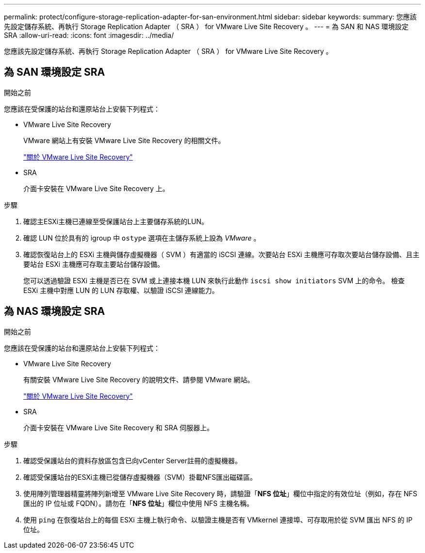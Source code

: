 ---
permalink: protect/configure-storage-replication-adapter-for-san-environment.html 
sidebar: sidebar 
keywords:  
summary: 您應該先設定儲存系統、再執行 Storage Replication Adapter （ SRA ） for VMware Live Site Recovery 。 
---
= 為 SAN 和 NAS 環境設定 SRA
:allow-uri-read: 
:icons: font
:imagesdir: ../media/


[role="lead"]
您應該先設定儲存系統、再執行 Storage Replication Adapter （ SRA ） for VMware Live Site Recovery 。



== 為 SAN 環境設定 SRA

.開始之前
您應該在受保護的站台和還原站台上安裝下列程式：

* VMware Live Site Recovery
+
VMware 網站上有安裝 VMware Live Site Recovery 的相關文件。

+
https://techdocs.broadcom.com/us/en/vmware-cis/live-recovery/live-site-recovery/9-0/about-vmware-live-site-recovery-installation-and-configuration.html["關於 VMware Live Site Recovery"]

* SRA
+
介面卡安裝在 VMware Live Site Recovery 上。



.步驟
. 確認主ESXi主機已連線至受保護站台上主要儲存系統的LUN。
. 確認 LUN 位於具有的 igroup 中 `ostype` 選項在主儲存系統上設為 _VMware_ 。
. 確認恢復站台上的 ESXi 主機與儲存虛擬機器（ SVM ）有適當的 iSCSI 連線。次要站台 ESXi 主機應可存取次要站台儲存設備、且主要站台 ESXi 主機應可存取主要站台儲存設備。
+
您可以透過驗證 ESXi 主機是否已在 SVM 或上連接本機 LUN 來執行此動作 `iscsi show initiators` SVM 上的命令。
檢查 ESXi 主機中對應 LUN 的 LUN 存取權、以驗證 iSCSI 連線能力。





== 為 NAS 環境設定 SRA

.開始之前
您應該在受保護的站台和還原站台上安裝下列程式：

* VMware Live Site Recovery
+
有關安裝 VMware Live Site Recovery 的說明文件、請參閱 VMware 網站。

+
https://techdocs.broadcom.com/us/en/vmware-cis/live-recovery/live-site-recovery/9-0/about-vmware-live-site-recovery-installation-and-configuration.html["關於 VMware Live Site Recovery"]

* SRA
+
介面卡安裝在 VMware Live Site Recovery 和 SRA 伺服器上。



.步驟
. 確認受保護站台的資料存放區包含已向vCenter Server註冊的虛擬機器。
. 確認受保護站台的ESXi主機已從儲存虛擬機器（SVM）掛載NFS匯出磁碟區。
. 使用陣列管理器精靈將陣列新增至 VMware Live Site Recovery 時，請驗證「*NFS 位址*」欄位中指定的有效位址（例如，存在 NFS 匯出的 IP 位址或 FQDN）。請勿在「*NFS 位址*」欄位中使用 NFS 主機名稱。
. 使用 `ping` 在恢復站台上的每個 ESXi 主機上執行命令、以驗證主機是否有 VMkernel 連接埠、可存取用於從 SVM 匯出 NFS 的 IP 位址。

